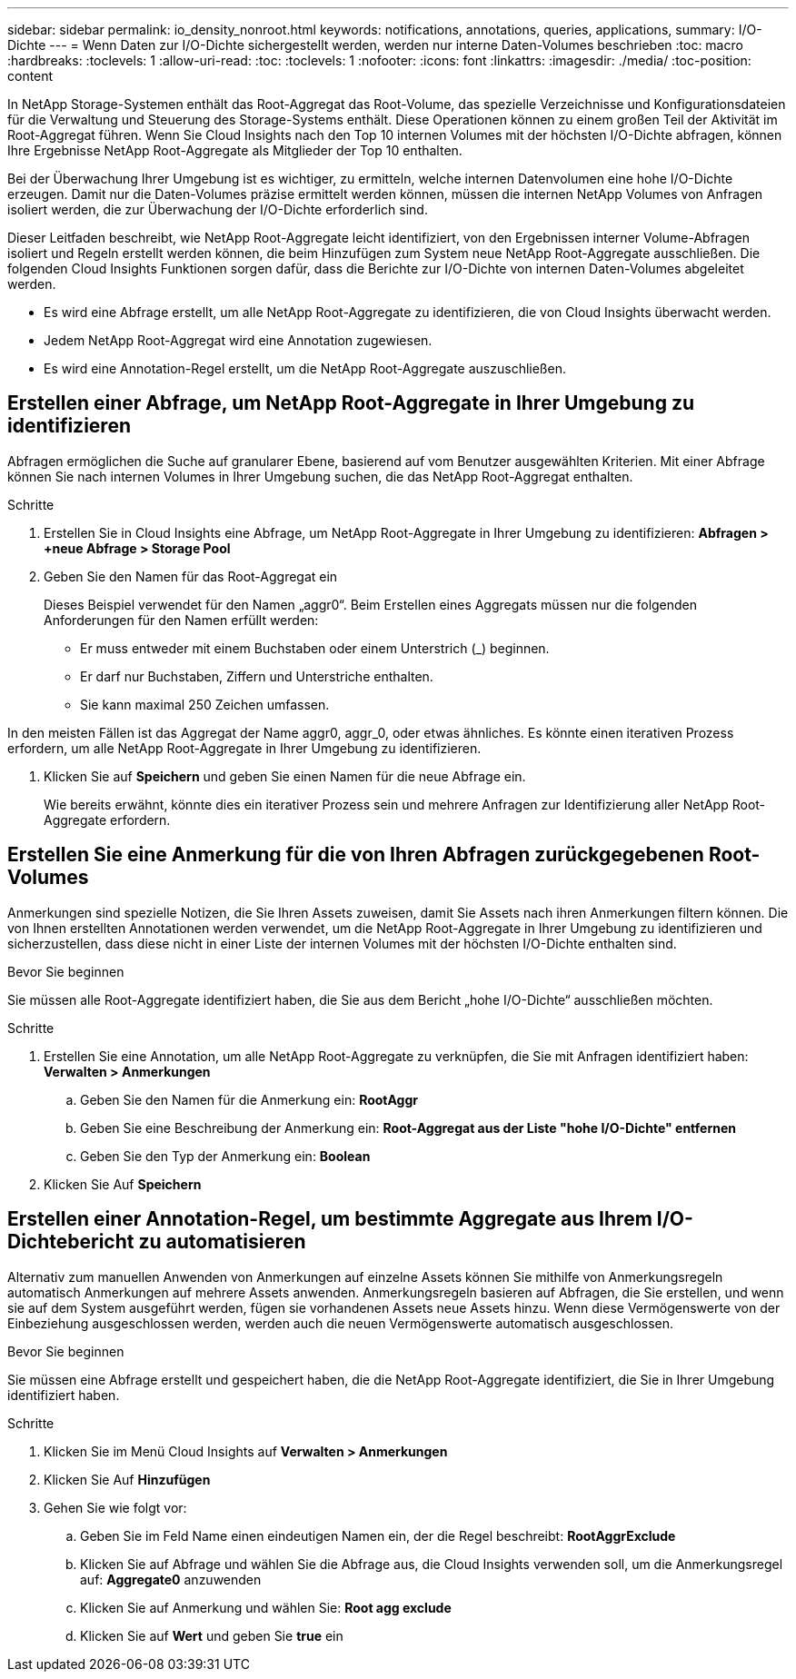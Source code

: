 ---
sidebar: sidebar 
permalink: io_density_nonroot.html 
keywords: notifications, annotations, queries, applications, 
summary: I/O-Dichte 
---
= Wenn Daten zur I/O-Dichte sichergestellt werden, werden nur interne Daten-Volumes beschrieben
:toc: macro
:hardbreaks:
:toclevels: 1
:allow-uri-read: 
:toc: 
:toclevels: 1
:nofooter: 
:icons: font
:linkattrs: 
:imagesdir: ./media/
:toc-position: content


[role="lead"]
In NetApp Storage-Systemen enthält das Root-Aggregat das Root-Volume, das spezielle Verzeichnisse und Konfigurationsdateien für die Verwaltung und Steuerung des Storage-Systems enthält. Diese Operationen können zu einem großen Teil der Aktivität im Root-Aggregat führen. Wenn Sie Cloud Insights nach den Top 10 internen Volumes mit der höchsten I/O-Dichte abfragen, können Ihre Ergebnisse NetApp Root-Aggregate als Mitglieder der Top 10 enthalten.

Bei der Überwachung Ihrer Umgebung ist es wichtiger, zu ermitteln, welche internen Datenvolumen eine hohe I/O-Dichte erzeugen. Damit nur die Daten-Volumes präzise ermittelt werden können, müssen die internen NetApp Volumes von Anfragen isoliert werden, die zur Überwachung der I/O-Dichte erforderlich sind.

Dieser Leitfaden beschreibt, wie NetApp Root-Aggregate leicht identifiziert, von den Ergebnissen interner Volume-Abfragen isoliert und Regeln erstellt werden können, die beim Hinzufügen zum System neue NetApp Root-Aggregate ausschließen. Die folgenden Cloud Insights Funktionen sorgen dafür, dass die Berichte zur I/O-Dichte von internen Daten-Volumes abgeleitet werden.

* Es wird eine Abfrage erstellt, um alle NetApp Root-Aggregate zu identifizieren, die von Cloud Insights überwacht werden.
* Jedem NetApp Root-Aggregat wird eine Annotation zugewiesen.
* Es wird eine Annotation-Regel erstellt, um die NetApp Root-Aggregate auszuschließen.




== Erstellen einer Abfrage, um NetApp Root-Aggregate in Ihrer Umgebung zu identifizieren

Abfragen ermöglichen die Suche auf granularer Ebene, basierend auf vom Benutzer ausgewählten Kriterien. Mit einer Abfrage können Sie nach internen Volumes in Ihrer Umgebung suchen, die das NetApp Root-Aggregat enthalten.

.Schritte
. Erstellen Sie in Cloud Insights eine Abfrage, um NetApp Root-Aggregate in Ihrer Umgebung zu identifizieren: *Abfragen > +neue Abfrage > Storage Pool*
. Geben Sie den Namen für das Root-Aggregat ein
+
Dieses Beispiel verwendet für den Namen „aggr0“. Beim Erstellen eines Aggregats müssen nur die folgenden Anforderungen für den Namen erfüllt werden:

+
** Er muss entweder mit einem Buchstaben oder einem Unterstrich (_) beginnen.
** Er darf nur Buchstaben, Ziffern und Unterstriche enthalten.
** Sie kann maximal 250 Zeichen umfassen.




In den meisten Fällen ist das Aggregat der Name aggr0, aggr_0, oder etwas ähnliches. Es könnte einen iterativen Prozess erfordern, um alle NetApp Root-Aggregate in Ihrer Umgebung zu identifizieren.

. Klicken Sie auf *Speichern* und geben Sie einen Namen für die neue Abfrage ein.
+
Wie bereits erwähnt, könnte dies ein iterativer Prozess sein und mehrere Anfragen zur Identifizierung aller NetApp Root-Aggregate erfordern.





== Erstellen Sie eine Anmerkung für die von Ihren Abfragen zurückgegebenen Root-Volumes

Anmerkungen sind spezielle Notizen, die Sie Ihren Assets zuweisen, damit Sie Assets nach ihren Anmerkungen filtern können. Die von Ihnen erstellten Annotationen werden verwendet, um die NetApp Root-Aggregate in Ihrer Umgebung zu identifizieren und sicherzustellen, dass diese nicht in einer Liste der internen Volumes mit der höchsten I/O-Dichte enthalten sind.

.Bevor Sie beginnen
Sie müssen alle Root-Aggregate identifiziert haben, die Sie aus dem Bericht „hohe I/O-Dichte“ ausschließen möchten.

.Schritte
. Erstellen Sie eine Annotation, um alle NetApp Root-Aggregate zu verknüpfen, die Sie mit Anfragen identifiziert haben: *Verwalten > Anmerkungen*
+
.. Geben Sie den Namen für die Anmerkung ein: *RootAggr*
.. Geben Sie eine Beschreibung der Anmerkung ein: *Root-Aggregat aus der Liste "hohe I/O-Dichte" entfernen*
.. Geben Sie den Typ der Anmerkung ein: *Boolean*


. Klicken Sie Auf *Speichern*




== Erstellen einer Annotation-Regel, um bestimmte Aggregate aus Ihrem I/O-Dichtebericht zu automatisieren

Alternativ zum manuellen Anwenden von Anmerkungen auf einzelne Assets können Sie mithilfe von Anmerkungsregeln automatisch Anmerkungen auf mehrere Assets anwenden. Anmerkungsregeln basieren auf Abfragen, die Sie erstellen, und wenn sie auf dem System ausgeführt werden, fügen sie vorhandenen Assets neue Assets hinzu. Wenn diese Vermögenswerte von der Einbeziehung ausgeschlossen werden, werden auch die neuen Vermögenswerte automatisch ausgeschlossen.

.Bevor Sie beginnen
Sie müssen eine Abfrage erstellt und gespeichert haben, die die NetApp Root-Aggregate identifiziert, die Sie in Ihrer Umgebung identifiziert haben.

.Schritte
. Klicken Sie im Menü Cloud Insights auf *Verwalten > Anmerkungen*
. Klicken Sie Auf *Hinzufügen*
. Gehen Sie wie folgt vor:
+
.. Geben Sie im Feld Name einen eindeutigen Namen ein, der die Regel beschreibt: *RootAggrExclude*
.. Klicken Sie auf Abfrage und wählen Sie die Abfrage aus, die Cloud Insights verwenden soll, um die Anmerkungsregel auf: *Aggregate0* anzuwenden
.. Klicken Sie auf Anmerkung und wählen Sie: *Root agg exclude*
.. Klicken Sie auf *Wert* und geben Sie *true* ein



